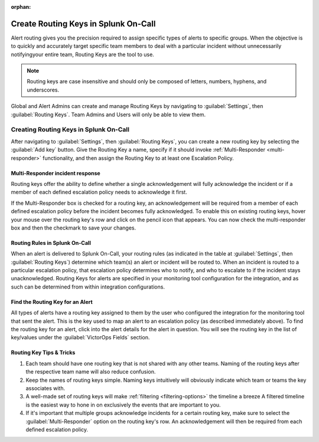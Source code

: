:orphan:

.. _spoc-routing-keys:

************************************************************************
Create Routing Keys in Splunk On-Call
************************************************************************

.. meta::
   :description: Alert routing gives you the precision required to assign specific types of alerts to specific groups.


Alert routing gives you the precision required to assign specific types of alerts to specific groups. When the objective is to quickly and accurately target specific team members to deal with a particular
incident without unnecessarily notifyingyour entire team, Routing Keys are the tool to use.

.. note:: Routing keys are case insensitive and should only be composed of letters, numbers, hyphens, and underscores.

Global and Alert Admins can create and manage Routing Keys by navigating to :guilabel:`Settings`, then :guilabel:`Routing Keys`. Team Admins and Users will only be able to view them.

Creating Routing Keys in Splunk On-Call
===============================================

After navigating to :guilabel:`Settings`, then :guilabel:`Routing Keys`, you can create a new routing key by selecting the :guilabel:`Add key` button. Give the Routing Key a name, specify if it should invoke
:ref:`Multi-Responder <multi-responder>` functionality, and then assign the Routing Key to at least one
Escalation Policy.

Multi-Responder incident response
---------------------------------

Routing keys offer the ability to define whether a single acknowledgement will fully acknowledge the incident or if a member of each defined escalation policy needs to acknowledge it first.

If the Multi-Responder box is checked for a routing key, an acknowledgement will be required from a member of each defined escalation policy before the incident becomes fully acknowledged. To enable this on existing routing keys, hover your mouse over the routing key's row and click on the pencil icon that appears. You can now check the multi-responder box and then the checkmark to save your changes.

.. image:: /_images/spoc/routing-keys.png
    :width: 100%
    :alt: Select the edit pencil, then select multi-responder.


Routing Rules in Splunk On-Call
-------------------------------

When an alert is delivered to Splunk On-Call, your routing rules (as indicated in the table at :guilabel:`Settings`, then :guilabel:`Routing Keys`) determine which team(s) an alert or incident will be routed to. When an incident is routed to a particular escalation policy, that escalation policy
determines who to notify, and who to escalate to if the incident stays unacknowledged. Routing Keys for alerts are specified in your monitoring tool configuration for the integration, and as such can be determined from within integration configurations.

Find the Routing Key for an Alert
---------------------------------

All types of alerts have a routing key assigned to them by the user who configured the integration for the monitoring tool that sent the alert. This is the key used to map an alert to an escalation policy (as
described immediately above). To find the routing key for an alert, click into the alert details for the alert in question. You will see the routing key in the list of key/values under the :guilabel:`VictorOps Fields` section.

Routing Key Tips & Tricks
-------------------------

1. Each team should have one routing key that is not shared with any other teams. Naming of the routing keys after the respective team name will also reduce confusion.
2. Keep the names of routing keys simple. Naming keys intuitively will obviously indicate which team or teams the key associates with.
3. A well-made set of routing keys will make :ref:`filtering <filtering-options>` the timeline a breeze A filtered timeline is the easiest way to hone in on exclusively the events that are important to you.
4. If it's important that multiple groups acknowledge incidents for a certain routing key, make sure to select the :guilabel:`Multi-Responder` option on the routing key's row. An acknowledgement will then be required from each defined escalation policy.
